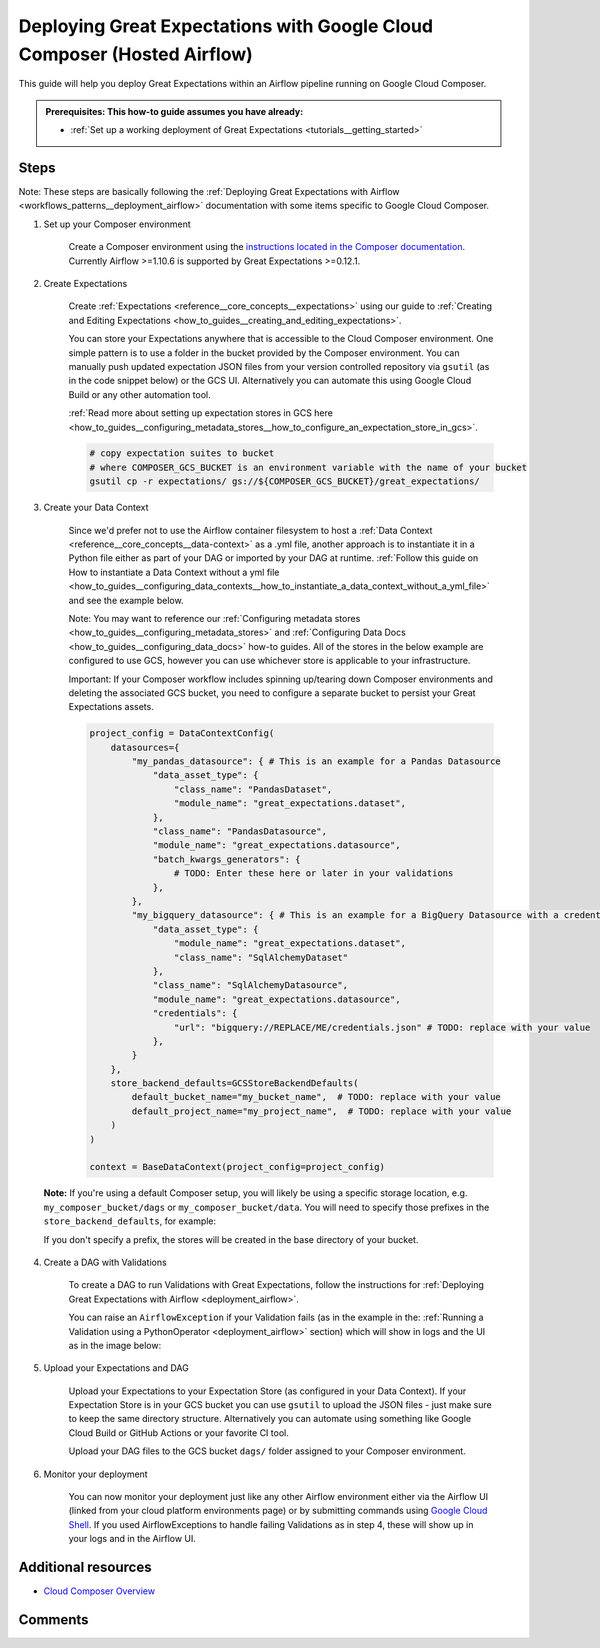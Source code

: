 .. _deployment_google_cloud_composer:

Deploying Great Expectations with Google Cloud Composer (Hosted Airflow)
========================================================================

This guide will help you deploy Great Expectations within an Airflow pipeline running on Google Cloud Composer.

.. admonition:: Prerequisites: This how-to guide assumes you have already:

  - :ref:`Set up a working deployment of Great Expectations <tutorials__getting_started>`

Steps
-----

Note: These steps are basically following the :ref:`Deploying Great Expectations with Airflow <workflows_patterns__deployment_airflow>` documentation with some items specific to Google Cloud Composer.


1. Set up your Composer environment

    Create a Composer environment using the `instructions located in the Composer documentation <https://cloud.google.com/composer/docs/how-to/managing/creating>`_. Currently Airflow >=1.10.6 is supported by Great Expectations >=0.12.1.

2. Create Expectations

    Create :ref:`Expectations <reference__core_concepts__expectations>` using our guide to :ref:`Creating and Editing Expectations <how_to_guides__creating_and_editing_expectations>`.

    You can store your Expectations anywhere that is accessible to the Cloud Composer environment. One simple pattern is to use a folder in the bucket provided by the Composer environment. You can manually push updated expectation JSON files from your version controlled repository via ``gsutil`` (as in the code snippet below) or the GCS UI. Alternatively you can automate this using Google Cloud Build or any other automation tool.

    :ref:`Read more about setting up expectation stores in GCS here <how_to_guides__configuring_metadata_stores__how_to_configure_an_expectation_store_in_gcs>`.

    .. code-block:: bash

        # copy expectation suites to bucket
        # where COMPOSER_GCS_BUCKET is an environment variable with the name of your bucket
        gsutil cp -r expectations/ gs://${COMPOSER_GCS_BUCKET}/great_expectations/

3. Create your Data Context

    Since we'd prefer not to use the Airflow container filesystem to host a :ref:`Data Context <reference__core_concepts__data-context>` as a .yml file, another approach is to instantiate it in a Python file either as part of your DAG or imported by your DAG at runtime. :ref:`Follow this guide on How to instantiate a Data Context without a yml file <how_to_guides__configuring_data_contexts__how_to_instantiate_a_data_context_without_a_yml_file>` and see the example below.

    Note: You may want to reference our :ref:`Configuring metadata stores <how_to_guides__configuring_metadata_stores>` and :ref:`Configuring Data Docs <how_to_guides__configuring_data_docs>` how-to guides. All of the stores in the below example are configured to use GCS, however you can use whichever store is applicable to your infrastructure.
        
    Important: If your Composer workflow includes spinning up/tearing down Composer environments and deleting the associated GCS bucket, you need to configure a separate bucket to persist your Great Expectations assets.

    .. code-block:: python

        project_config = DataContextConfig(
            datasources={
                "my_pandas_datasource": { # This is an example for a Pandas Datasource
                    "data_asset_type": {
                        "class_name": "PandasDataset",
                        "module_name": "great_expectations.dataset",
                    },
                    "class_name": "PandasDatasource",
                    "module_name": "great_expectations.datasource",
                    "batch_kwargs_generators": {
                        # TODO: Enter these here or later in your validations
                    },
                },
                "my_bigquery_datasource": { # This is an example for a BigQuery Datasource with a credentials file
                    "data_asset_type": {
                        "module_name": "great_expectations.dataset",
                        "class_name": "SqlAlchemyDataset"
                    },
                    "class_name": "SqlAlchemyDatasource",
                    "module_name": "great_expectations.datasource",
                    "credentials": {
                        "url": "bigquery://REPLACE/ME/credentials.json" # TODO: replace with your value
                    },
                }
            },
            store_backend_defaults=GCSStoreBackendDefaults(
                default_bucket_name="my_bucket_name",  # TODO: replace with your value
                default_project_name="my_project_name",  # TODO: replace with your value
            )
        )

        context = BaseDataContext(project_config=project_config)

  **Note:** If you're using a default Composer setup, you will likely be using a specific storage location, e.g. ``my_composer_bucket/dags`` or ``my_composer_bucket/data``. You will need to specify those prefixes in the ``store_backend_defaults``, for example:
  
  .. code-block: python
      store_backend_defaults=GCSStoreBackendDefaults(
          default_bucket_name="my_composer_bucket",
          default_project_name="my_project",
          expectations_store_prefix="dags/expectations",
          validations_store_prefix = "dags/validations",
          data_docs_prefix = "dags/data_docs"
      )
  If you don't specify a prefix, the stores will be created in the base directory of your bucket.

4. Create a DAG with Validations

    To create a DAG to run Validations with Great Expectations, follow the instructions for :ref:`Deploying Great Expectations with Airflow <deployment_airflow>`.

    You can raise an ``AirflowException`` if your Validation fails (as in the example in the: :ref:`Running a Validation using a PythonOperator <deployment_airflow>` section) which will show in logs and the UI as in the image below:

.. image:: dag_airflow_example.png
    :width: 800
    :alt: Airflow pipeline with Validations passing and failing.

5. Upload your Expectations and DAG

    Upload your Expectations to your Expectation Store (as configured in your Data Context). If your Expectation Store is in your GCS bucket you can use ``gsutil`` to upload the JSON files - just make sure to keep the same directory structure. Alternatively you can automate using something like Google Cloud Build or GitHub Actions or your favorite CI tool.

    Upload your DAG files to the GCS bucket ``dags/`` folder assigned to your Composer environment.

6. Monitor your deployment

    You can now monitor your deployment just like any other Airflow environment either via the Airflow UI (linked from your cloud platform environments page) or by submitting commands using `Google Cloud Shell <https://cloud.google.com/shell>`_. If you used AirflowExceptions to handle failing Validations as in step 4, these will show up in your logs and in the Airflow UI.

Additional resources
--------------------

- `Cloud Composer Overview <https://cloud.google.com/composer/docs/concepts/overview>`_

Comments
--------

.. discourse::
   :topic_identifier: 379
